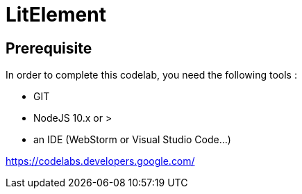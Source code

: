 = LitElement

== Prerequisite

In order to complete this codelab, you need the following tools :

- GIT
- NodeJS 10.x or >
- an IDE (WebStorm or Visual Studio Code...)


https://codelabs.developers.google.com/
